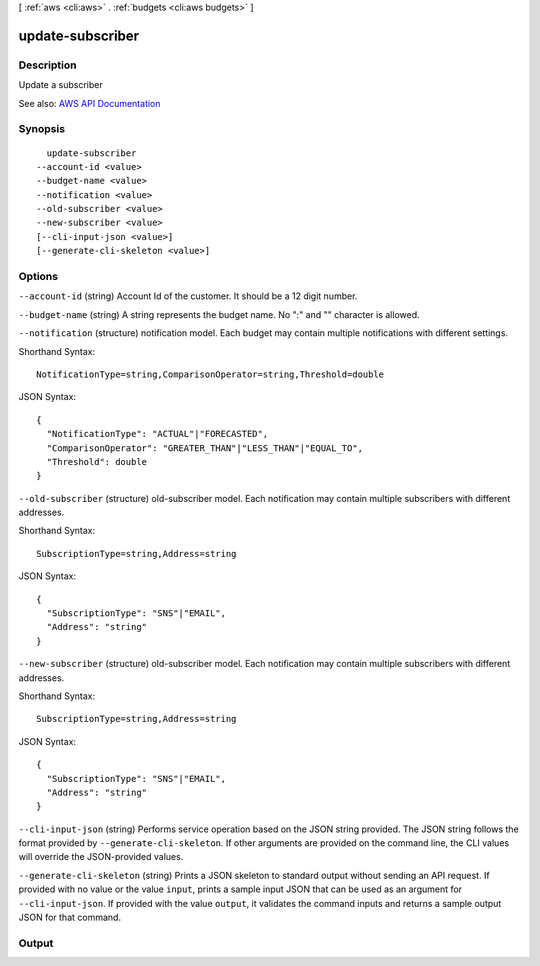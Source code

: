 [ :ref:`aws <cli:aws>` . :ref:`budgets <cli:aws budgets>` ]

.. _cli:aws budgets update-subscriber:


*****************
update-subscriber
*****************



===========
Description
===========

Update a subscriber

See also: `AWS API Documentation <https://docs.aws.amazon.com/goto/WebAPI/budgets-2016-10-20/UpdateSubscriber>`_


========
Synopsis
========

::

    update-subscriber
  --account-id <value>
  --budget-name <value>
  --notification <value>
  --old-subscriber <value>
  --new-subscriber <value>
  [--cli-input-json <value>]
  [--generate-cli-skeleton <value>]




=======
Options
=======

``--account-id`` (string)
Account Id of the customer. It should be a 12 digit number.

``--budget-name`` (string)
A string represents the budget name. No ":" and "\" character is allowed.

``--notification`` (structure)
notification model. Each budget may contain multiple notifications with different settings.



Shorthand Syntax::

    NotificationType=string,ComparisonOperator=string,Threshold=double




JSON Syntax::

  {
    "NotificationType": "ACTUAL"|"FORECASTED",
    "ComparisonOperator": "GREATER_THAN"|"LESS_THAN"|"EQUAL_TO",
    "Threshold": double
  }



``--old-subscriber`` (structure)
old-subscriber model. Each notification may contain multiple subscribers with different addresses.



Shorthand Syntax::

    SubscriptionType=string,Address=string




JSON Syntax::

  {
    "SubscriptionType": "SNS"|"EMAIL",
    "Address": "string"
  }



``--new-subscriber`` (structure)
old-subscriber model. Each notification may contain multiple subscribers with different addresses.



Shorthand Syntax::

    SubscriptionType=string,Address=string




JSON Syntax::

  {
    "SubscriptionType": "SNS"|"EMAIL",
    "Address": "string"
  }



``--cli-input-json`` (string)
Performs service operation based on the JSON string provided. The JSON string follows the format provided by ``--generate-cli-skeleton``. If other arguments are provided on the command line, the CLI values will override the JSON-provided values.

``--generate-cli-skeleton`` (string)
Prints a JSON skeleton to standard output without sending an API request. If provided with no value or the value ``input``, prints a sample input JSON that can be used as an argument for ``--cli-input-json``. If provided with the value ``output``, it validates the command inputs and returns a sample output JSON for that command.



======
Output
======

